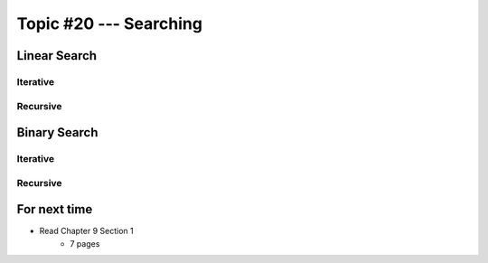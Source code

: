 ***********************
Topic #20 --- Searching
***********************



Linear Search
=============


Iterative
---------


Recursive
---------


Binary Search
=============


Iterative
---------


Recursive
---------


For next time
=============

* Read Chapter 9 Section 1
    * 7 pages

